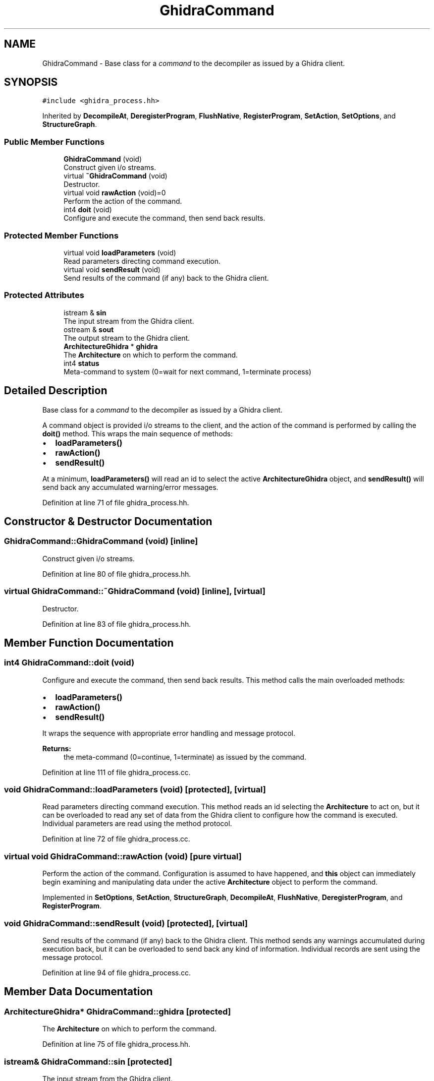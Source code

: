 .TH "GhidraCommand" 3 "Sun Apr 14 2019" "decompile" \" -*- nroff -*-
.ad l
.nh
.SH NAME
GhidraCommand \- Base class for a \fIcommand\fP to the decompiler as issued by a Ghidra client\&.  

.SH SYNOPSIS
.br
.PP
.PP
\fC#include <ghidra_process\&.hh>\fP
.PP
Inherited by \fBDecompileAt\fP, \fBDeregisterProgram\fP, \fBFlushNative\fP, \fBRegisterProgram\fP, \fBSetAction\fP, \fBSetOptions\fP, and \fBStructureGraph\fP\&.
.SS "Public Member Functions"

.in +1c
.ti -1c
.RI "\fBGhidraCommand\fP (void)"
.br
.RI "Construct given i/o streams\&. "
.ti -1c
.RI "virtual \fB~GhidraCommand\fP (void)"
.br
.RI "Destructor\&. "
.ti -1c
.RI "virtual void \fBrawAction\fP (void)=0"
.br
.RI "Perform the action of the command\&. "
.ti -1c
.RI "int4 \fBdoit\fP (void)"
.br
.RI "Configure and execute the command, then send back results\&. "
.in -1c
.SS "Protected Member Functions"

.in +1c
.ti -1c
.RI "virtual void \fBloadParameters\fP (void)"
.br
.RI "Read parameters directing command execution\&. "
.ti -1c
.RI "virtual void \fBsendResult\fP (void)"
.br
.RI "Send results of the command (if any) back to the Ghidra client\&. "
.in -1c
.SS "Protected Attributes"

.in +1c
.ti -1c
.RI "istream & \fBsin\fP"
.br
.RI "The input stream from the Ghidra client\&. "
.ti -1c
.RI "ostream & \fBsout\fP"
.br
.RI "The output stream to the Ghidra client\&. "
.ti -1c
.RI "\fBArchitectureGhidra\fP * \fBghidra\fP"
.br
.RI "The \fBArchitecture\fP on which to perform the command\&. "
.ti -1c
.RI "int4 \fBstatus\fP"
.br
.RI "Meta-command to system (0=wait for next command, 1=terminate process) "
.in -1c
.SH "Detailed Description"
.PP 
Base class for a \fIcommand\fP to the decompiler as issued by a Ghidra client\&. 

A command object is provided i/o streams to the client, and the action of the command is performed by calling the \fBdoit()\fP method\&. This wraps the main sequence of methods:
.IP "\(bu" 2
\fBloadParameters()\fP
.IP "\(bu" 2
\fBrawAction()\fP
.IP "\(bu" 2
\fBsendResult()\fP
.PP
.PP
At a minimum, \fBloadParameters()\fP will read an id to select the active \fBArchitectureGhidra\fP object, and \fBsendResult()\fP will send back any accumulated warning/error messages\&. 
.PP
Definition at line 71 of file ghidra_process\&.hh\&.
.SH "Constructor & Destructor Documentation"
.PP 
.SS "GhidraCommand::GhidraCommand (void)\fC [inline]\fP"

.PP
Construct given i/o streams\&. 
.PP
Definition at line 80 of file ghidra_process\&.hh\&.
.SS "virtual GhidraCommand::~GhidraCommand (void)\fC [inline]\fP, \fC [virtual]\fP"

.PP
Destructor\&. 
.PP
Definition at line 83 of file ghidra_process\&.hh\&.
.SH "Member Function Documentation"
.PP 
.SS "int4 GhidraCommand::doit (void)"

.PP
Configure and execute the command, then send back results\&. This method calls the main overloaded methods:
.IP "\(bu" 2
\fBloadParameters()\fP
.IP "\(bu" 2
\fBrawAction()\fP
.IP "\(bu" 2
\fBsendResult()\fP
.PP
.PP
It wraps the sequence with appropriate error handling and message protocol\&. 
.PP
\fBReturns:\fP
.RS 4
the meta-command (0=continue, 1=terminate) as issued by the command\&. 
.RE
.PP

.PP
Definition at line 111 of file ghidra_process\&.cc\&.
.SS "void GhidraCommand::loadParameters (void)\fC [protected]\fP, \fC [virtual]\fP"

.PP
Read parameters directing command execution\&. This method reads an id selecting the \fBArchitecture\fP to act on, but it can be overloaded to read any set of data from the Ghidra client to configure how the command is executed\&. Individual parameters are read using the method protocol\&. 
.PP
Definition at line 72 of file ghidra_process\&.cc\&.
.SS "virtual void GhidraCommand::rawAction (void)\fC [pure virtual]\fP"

.PP
Perform the action of the command\&. Configuration is assumed to have happened, and \fBthis\fP object can immediately begin examining and manipulating data under the active \fBArchitecture\fP object to perform the command\&. 
.PP
Implemented in \fBSetOptions\fP, \fBSetAction\fP, \fBStructureGraph\fP, \fBDecompileAt\fP, \fBFlushNative\fP, \fBDeregisterProgram\fP, and \fBRegisterProgram\fP\&.
.SS "void GhidraCommand::sendResult (void)\fC [protected]\fP, \fC [virtual]\fP"

.PP
Send results of the command (if any) back to the Ghidra client\&. This method sends any warnings accumulated during execution back, but it can be overloaded to send back any kind of information\&. Individual records are sent using the message protocol\&. 
.PP
Definition at line 94 of file ghidra_process\&.cc\&.
.SH "Member Data Documentation"
.PP 
.SS "\fBArchitectureGhidra\fP* GhidraCommand::ghidra\fC [protected]\fP"

.PP
The \fBArchitecture\fP on which to perform the command\&. 
.PP
Definition at line 75 of file ghidra_process\&.hh\&.
.SS "istream& GhidraCommand::sin\fC [protected]\fP"

.PP
The input stream from the Ghidra client\&. 
.PP
Definition at line 73 of file ghidra_process\&.hh\&.
.SS "ostream& GhidraCommand::sout\fC [protected]\fP"

.PP
The output stream to the Ghidra client\&. 
.PP
Definition at line 74 of file ghidra_process\&.hh\&.
.SS "int4 GhidraCommand::status\fC [protected]\fP"

.PP
Meta-command to system (0=wait for next command, 1=terminate process) 
.PP
Definition at line 76 of file ghidra_process\&.hh\&.

.SH "Author"
.PP 
Generated automatically by Doxygen for decompile from the source code\&.
